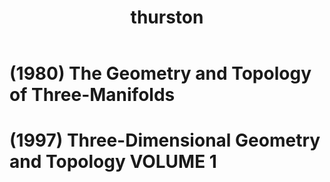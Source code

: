 #+title: thurston

* (1980) The Geometry and Topology of Three-Manifolds

* (1997) Three-Dimensional Geometry and Topology VOLUME 1
